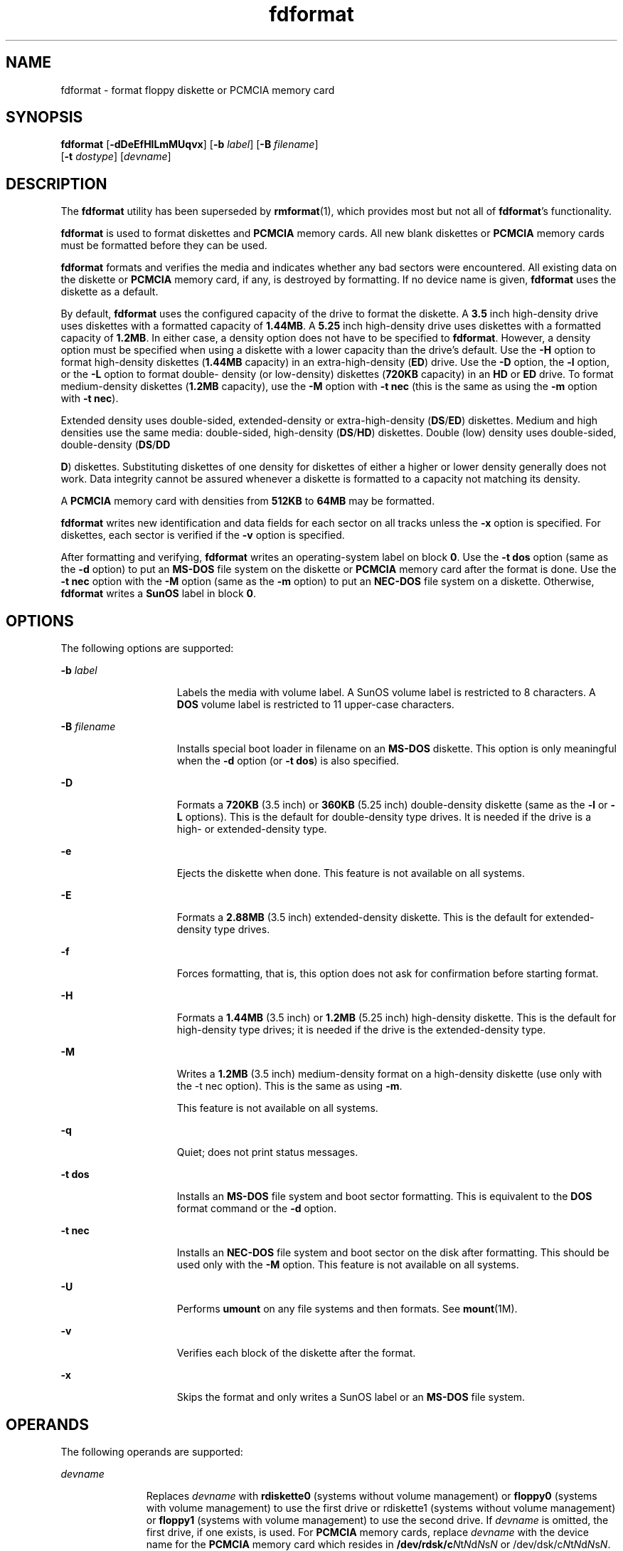 '\" te
.\" Copyright 2001, Sun Microsystems, Inc All Rights Reserved
.\" Copyright (c) 2012-2013, J. Schilling
.\" Copyright (c) 2013, Andreas Roehler
.\" CDDL HEADER START
.\"
.\" The contents of this file are subject to the terms of the
.\" Common Development and Distribution License ("CDDL"), version 1.0.
.\" You may only use this file in accordance with the terms of version
.\" 1.0 of the CDDL.
.\"
.\" A full copy of the text of the CDDL should have accompanied this
.\" source.  A copy of the CDDL is also available via the Internet at
.\" http://www.opensource.org/licenses/cddl1.txt
.\"
.\" When distributing Covered Code, include this CDDL HEADER in each
.\" file and include the License file at usr/src/OPENSOLARIS.LICENSE.
.\" If applicable, add the following below this CDDL HEADER, with the
.\" fields enclosed by brackets "[]" replaced with your own identifying
.\" information: Portions Copyright [yyyy] [name of copyright owner]
.\"
.\" CDDL HEADER END
.TH fdformat 1 "28 Feb 2007" "SunOS 5.11" "User Commands"
.SH NAME
fdformat \- format floppy diskette or PCMCIA memory card
.SH SYNOPSIS
.LP
.nf
\fBfdformat\fR [\fB-dDeEfHlLmMUqvx\fR] [\fB-b\fR \fIlabel\fR] [\fB-B\fR \fIfilename\fR]
     [\fB-t\fR \fIdostype\fR] [\fIdevname\fR]
.fi

.SH DESCRIPTION
.sp
.LP
The
.B fdformat
utility has been superseded by
.BR rmformat (1),
which
provides most but not all of
.BR fdformat 's
functionality.
.sp
.LP
.B fdformat
is used to format diskettes and
.B PCMCIA
memory cards. All
new blank diskettes or
.B PCMCIA
memory cards must be formatted before they
can be used.
.sp
.LP
.B fdformat
formats and verifies the media and indicates whether any bad
.RB "sectors were encountered. All existing data on the diskette or" " PCMCIA"
memory card, if any, is destroyed by formatting. If no device name is given,
.B fdformat
uses the diskette as a default.
.sp
.LP
By default,
.B fdformat
uses the configured capacity of the drive to
format the diskette. A
.B 3.5
inch high-density drive uses diskettes with a
formatted capacity of
.BR 1.44MB .
A
.B 5.25
inch high-density drive uses
diskettes with a formatted capacity of
.BR 1.2MB .
In either case, a density
option does not have to be specified to
.BR fdformat .
However, a density
option must be specified when using a diskette with a lower capacity than the
drive's default. Use the
.B -H
option to format high-density diskettes
.RB ( 1.44MB " capacity) in an extra-high-density (" ED )
drive. Use the
.B -D
option, the
.B -l
option, or the
.B -L
option to format double-
density (or low-density) diskettes
.RB ( 720KB
capacity) in an
.B HD
or
.B ED
drive. To format medium-density diskettes
.RB ( 1.2MB
capacity), use
the
.B -M
option with
.B "-t nec"
(this is the same as using the
.B -m
option with
.BR "-t nec" ).
.sp
.LP
Extended density uses double-sided, extended-density or extra-high-density
.RB ( DS / ED )
diskettes. Medium and high densities use the same media:
double-sided, high-density
.RB ( DS /\fBHD\fR)
diskettes. Double (low) density
uses double-sided, double-density
.RB ( DS /\fBDD\fR
.sp
.LP
.BR D )
diskettes. Substituting diskettes of one density for diskettes of
either a higher or lower density generally does not work. Data integrity
cannot be assured whenever a diskette is formatted to a capacity not matching
its density.
.sp
.LP
A
.B PCMCIA
memory card with densities from
.B 512KB
to
.B 64MB
may
be formatted.
.sp
.LP
.B fdformat
writes new identification and data fields for each sector on
all tracks unless the
.B -x
option is specified. For diskettes, each sector
is verified if the
.B -v
option is specified.
.sp
.LP
After formatting and verifying,
.B fdformat
writes an operating-system
label on block
.BR 0 .
Use the
.B "-t dos"
option (same as the
.B -d
option) to put an
.B MS-DOS
file system on the diskette or
.B PCMCIA
memory card after the format is done. Use the
.B "-t nec"
option with the
.B -M
option (same as the
.B -m
option) to put an
.B NEC-DOS
file system on a diskette. Otherwise,
.B fdformat
writes a
.B SunOS
label in block
.BR 0 .
.SH OPTIONS
.sp
.LP
The following options are supported:
.sp
.ne 2
.mk
.na
.B -b
.I label
.ad
.RS 15n
.rt
Labels the media with volume label. A SunOS volume label is restricted to 8
characters. A
.B DOS
volume label is restricted to 11 upper-case
characters.
.RE

.sp
.ne 2
.mk
.na
.B -B
.I filename
.ad
.RS 15n
.rt
Installs special boot loader in filename on an
.B MS-DOS
diskette. This
option is only meaningful when the
.B -d
option (or
.BR "-t dos" )
is
also specified.
.RE

.sp
.ne 2
.mk
.na
.B -D
.ad
.RS 15n
.rt
Formats a
.B 720KB
(3.5 inch) or
.B 360KB
(5.25 inch) double-density
diskette (same as the
.B -l
or
.B -L
options). This is the default for
double-density type drives. It is needed if the drive is a high- or
extended-density type.
.RE

.sp
.ne 2
.mk
.na
.B -e
.ad
.RS 15n
.rt
Ejects the diskette when done. This feature is not available on all
systems.
.RE

.sp
.ne 2
.mk
.na
.B -E
.ad
.RS 15n
.rt
Formats a
.B 2.88MB
(3.5 inch) extended-density diskette. This is the
default for extended-density type drives.
.RE

.sp
.ne 2
.mk
.na
.B -f
.ad
.RS 15n
.rt
Forces formatting, that is, this option does not ask for confirmation before
starting format.
.RE

.sp
.ne 2
.mk
.na
.B -H
.ad
.RS 15n
.rt
Formats a
.B 1.44MB
(3.5 inch) or
.B 1.2MB
(5.25 inch) high-density
diskette. This is the default for high-density type drives; it is needed if
the drive is the extended-density type.
.RE

.sp
.ne 2
.mk
.na
.B -M
.ad
.RS 15n
.rt
Writes a
.B 1.2MB
(3.5 inch) medium-density format on a high-density
diskette (use only with the -t nec option). This is the same as using
.BR -m .
.sp
This feature is not available on all systems.
.RE

.sp
.ne 2
.mk
.na
.B -q
.ad
.RS 15n
.rt
Quiet; does not print status messages.
.RE

.sp
.ne 2
.mk
.na
.B -t dos
.ad
.RS 15n
.rt
Installs an
.B MS-DOS
file system and boot sector formatting. This is
equivalent to the
.B DOS
format command or the
.B -d
option.
.RE

.sp
.ne 2
.mk
.na
.B -t nec
.ad
.RS 15n
.rt
Installs an
.B NEC-DOS
file system and boot sector on the disk after
formatting. This should be used only with the
.B -M
option. This feature is
not available on all systems.
.RE

.sp
.ne 2
.mk
.na
.B -U
.ad
.RS 15n
.rt
Performs
.B umount
on any file systems and then formats. See
.BR mount (1M).
.RE

.sp
.ne 2
.mk
.na
.B -v
.ad
.RS 15n
.rt
Verifies each block of the diskette after the format.
.RE

.sp
.ne 2
.mk
.na
.B -x
.ad
.RS 15n
.rt
Skips the format and only writes a SunOS label or an
.B MS-DOS
file
system.
.RE

.SH OPERANDS
.sp
.LP
The following operands are supported:
.sp
.ne 2
.mk
.na
.I devname
.ad
.RS 11n
.rt
Replaces
.I devname
with
.B rdiskette0
(systems without volume
management) or
.B floppy0
(systems with volume management) to use the first
drive or rdiskette1 (systems without volume management) or
.B floppy1
(systems with volume management) to use the second drive. If
.I devname
is
omitted, the first drive, if one exists, is used. For
.B PCMCIA
memory
cards, replace
.I devname
with the device name for the
.B PCMCIA
memory
card which resides in \fB/dev/rdsk/c\fIN\fRt\fIN\fRd\fIN\fRs\fIN\fR or
/dev/dsk/c\fIN\fRt\fIN\fRd\fIN\fRs\fIN\fR. If
.I devname
is omitted, the
default diskette drive, if one exists, is used.
.sp
If devname is omitted, the default diskette drive, if one exists, will be
used.
.I N
represents a decimal number and can be specified as follows:
.sp
.ne 2
.mk
.na
.BI c N
.ad
.RS 6n
.rt
Controller
.IR N
.RE

.sp
.ne 2
.mk
.na
.BI t N
.ad
.RS 6n
.rt
Technology type
.IR N :
.sp
.in +2
.nf

0x1       ROM
0x2       OTPROM
0x3       EPROM
0x4       EEPROM
0x5       FLASH
0x6       SRAM
0x7       DRAM
.fi
.in -2
.sp

.RE

.sp
.ne 2
.mk
.na
.BI d N
.ad
.RS 6n
.rt
Technology region in type
.IR N .
.RE

.sp
.ne 2
.mk
.na
.BI s N
.ad
.RS 6n
.rt
Slice
.IR N .
.RE

The following options are provided for compatibility with previous versions
of
.BR fdformat .
Their use is discouraged.
.sp
.ne 2
.mk
.na
.B -d
.ad
.RS 6n
.rt
Formats an
.B MS-DOS
floppy diskette or
.B PCMCIA
memory card (same as
.BR "-t dos" ).
This is equivalent to the
.B "MS-DOS FORMAT"
command.
.RE

.sp
.ne 2
.mk
.na
.B -l
.ad
.RS 6n
.rt
Formats a
.B 720KB
(3.5 inch) or
.B 360KB
(5.25 inch) double-density
diskette (same as
.B -D
or
.BR -L ).
This is the default for
double-density type drives; it is needed if the drive is the high- or
extended-density type.
.RE

.sp
.ne 2
.mk
.na
.B -L
.ad
.RS 6n
.rt
Formats a
.B 720KB
(3.5 inch) or
.B 360KB
(5.25 inch) double-density
diskette (same as
.B -l
or
.BR -D ).
This is the default for
double-density type drives.
.RE

.sp
.ne 2
.mk
.na
.B -m
.ad
.RS 6n
.rt
Writes a
.B "1.2 MB"
(3.5 inch) medium- density format on a high-density
diskette (use only with the
.B "-t nec"
option). This is the same as
using
.BR -M .
This feature is not available on all systems.
.RE

.RE

.SH FILES
.sp
.ne 2
.mk
.na
.B /dev/diskette0
.ad
.RS 24n
.rt
Directory providing block device access for the media in floppy drive
.BR 0 .
.RE

.sp
.ne 2
.mk
.na
.B /dev/diskette0
.ad
.RS 24n
.rt
Directory providing character device access for the media in floppy drive
.BR 0 .
.RE

.sp
.ne 2
.mk
.na
.B /dev/aliases/floppy0
.ad
.RS 24n
.rt
Symbolic link to the character device for the media in floppy drive
.BR 0 .
.RE

.sp
.ne 2
.mk
.na
.B /dev/rdiskette
.ad
.RS 24n
.rt
Directory providing character device access for the media in the primary
floppy drive, usually drive
.BR 0 .
.RE

.sp
.ne 2
.mk
.na
\fB/dev/dsk/c\fIN\fRt\fIN\fRd\fIN\fRs\fIN\fR
.ad
.RS 24n
.rt
Directory providing block device access for the
.B PCMCIA
memory card. See
OPERANDS for a description of
.IR N .
.RE

.sp
.ne 2
.mk
.na
\fB/dev/rdsk/c\fIN\fRt\fIN\fRd\fIN\fRs\fIN\fR
.ad
.RS 24n
.rt
Directory providing character device access for the
.B PCMCIA
memory card.
See OPERANDS for a description of
.IR N .
.RE

.sp
.ne 2
.mk
.na
.BI /dev/aliases/pcmem S
.ad
.RS 24n
.rt
Symbolic link to the character device for the
.B PCMCIA
memory card in
socket
.I S
where
.I S
represents a
.B PCMCIA
socket number.
.RE

.sp
.ne 2
.mk
.na
\fB/dev/rdsk/c\fIN\fRt\fIN\fRd\fIN\fRs\fIN\fR
.ad
.RS 24n
.rt
Directory providing character device access for the
.B PCMCIA
memory card.
See OPERANDS for a description of
.IR N .
.RE

.sp
.ne 2
.mk
.na
\fB/dev/dsk/c\fIN\fRt\fIN\fRd\fIN\fRs\fIN\fR
.ad
.RS 24n
.rt
Directory providing block device access for the
.B PCMCIA
memory card. See
OPERANDS for a description of
.IR N .
.RE

.SH ATTRIBUTES
.sp
.LP
See
.BR attributes (5)
for descriptions of the following attributes:
.sp

.sp
.TS
tab() box;
cw(2.75i) |cw(2.75i)
lw(2.75i) |lw(2.75i)
.
ATTRIBUTE TYPEATTRIBUTE VALUE
_
AvailabilitySUNWcsu
.TE

.SH SEE ALSO
.sp
.LP
.BR cpio (1),
.BR eject (1),
.BR rmformat (1),
.BR tar (1),
.BR volcheck (1),
.BR volrmmount (1),
.BR mount (1M),
.BR newfs (1M),
.BR prtvtoc (1M),
.BR attributes (5),
.BR pcfs (7FS)
.SS "x86 Only"
.sp
.LP
.BR fd (7D)
.SH NOTES
.sp
.LP
A diskette or
.B PCMCIA
memory card containing a
.B ufs
file system
.RB "created on a SPARC based system (by using " fdformat " and " newfs (1M)),
is not identical to a diskette or
.B PCMCIA
memory card containing a ufs
file system created on an x86 based system. Do not interchange ufs diskettes
or memory cards between these platforms. Use
.BR cpio (1)
or
.BR tar (1)
to
transfer files on diskettes or memory cards between them. A diskette or
.B PCMCIA
memory card formatted using the
.B "-t dos"
option (or
.BR -d )
for
.B MS-DOS
does not have the necessary system files, and is
therefore not bootable. Trying to boot from it on a
.B PC
produces the
following message:
.sp
.in +2
.nf
Non-System disk or disk error.
Replace and strike any key when ready
.fi
.in -2
.sp

.SH BUGS
.sp
.LP
Currently, bad sector mapping is not supported on floppy diskettes or
.B PCMCIA
memory cards. Therefore, a diskette or memory card is unusable if
.B fdformat
finds an error (bad sector).

